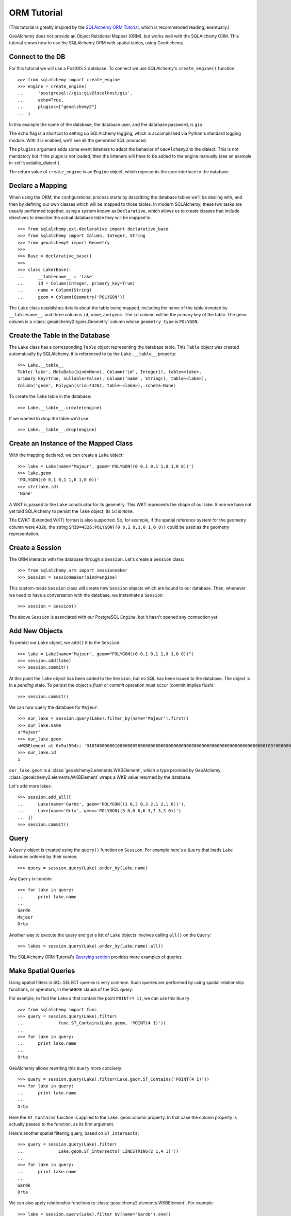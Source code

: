 .. _orm_tutorial:

ORM Tutorial
============

(This tutorial is greatly inspired by the `SQLAlchemy ORM Tutorial`_, which is
recommended reading, eventually.)

.. _SQLAlchemy ORM Tutorial:
    http://docs.sqlalchemy.org/en/latest/orm/tutorial.html

GeoAlchemy does not provide an Object Relational Mapper (ORM), but works well
with the SQLAlchemy ORM. This tutorial shows how to use the SQLAlchemy ORM with
spatial tables, using GeoAlchemy.

Connect to the DB
-----------------

For this tutorial we will use a PostGIS 2 database. To connect we use
SQLAlchemy's ``create_engine()`` function::

    >>> from sqlalchemy import create_engine
    >>> engine = create_engine(
    ...     'postgresql://gis:gis@localhost/gis',
    ...     echo=True,
    ...     plugins=["geoalchemy2"]
    ... )

In this example the name of the database, the database user, and the database
password, is ``gis``.

The ``echo`` flag is a shortcut to setting up SQLAlchemy logging, which is
accomplished via Python's standard logging module. With it is enabled, we'll
see all the generated SQL produced.

The ``plugins`` argument adds some event listeners to adapt the behavior of
``GeoAlchemy2`` to the dialect. This is not mandatory but if the plugin is not
loaded, then the listeners will have to be added to the engine manually (see an
example in :ref:`spatialite_dialect`).

The return value of ``create_engine`` is an ``Engine`` object, which
represents the core interface to the database.

Declare a Mapping
-----------------

When using the ORM, the configurational process starts by describing the
database tables we'll be dealing with, and then by defining our own classes
which will be mapped to those tables. In modern SQLAlchemy, these two tasks are
usually performed together, using a system known as ``Declarative``, which
allows us to create classes that include directives to describe the actual
database table they will be mapped to.

::

    >>> from sqlalchemy.ext.declarative import declarative_base
    >>> from sqlalchemy import Column, Integer, String
    >>> from geoalchemy2 import Geometry
    >>>
    >>> Base = declarative_base()
    >>>
    >>> class Lake(Base):
    ...     __tablename__ = 'lake'
    ...     id = Column(Integer, primary_key=True)
    ...     name = Column(String)
    ...     geom = Column(Geometry('POLYGON'))


The ``Lake`` class establishes details about the table being mapped, including
the name of the table denoted by ``__tablename__``, and three columns ``id``,
``name``, and ``geom``. The ``id`` column will be the primary key of the table.
The ``geom`` column is a :class:`geoalchemy2.types.Geometry` column whose
``geometry_type`` is ``POLYGON``.

Create the Table in the Database
--------------------------------

The ``Lake`` class has a corresponding ``Table`` object representing
the database table. This ``Table`` object was created automatically
by SQLAlchemy, it is referenced to by the ``Lake.__table__`` property::

    >>> Lake.__table__
    Table('lake', MetaData(bind=None), Column('id', Integer(), table=<lake>,
    primary_key=True, nullable=False), Column('name', String(), table=<lake>),
    Column('geom', Polygon(srid=4326), table=<lake>), schema=None)

To create the ``lake`` table in the database::

    >>> Lake.__table__.create(engine)

If we wanted to drop the table we'd use::

    >>> Lake.__table__.drop(engine)


Create an Instance of the Mapped Class
--------------------------------------

With the mapping declared, we can create a ``Lake`` object::

    >>> lake = Lake(name='Majeur', geom='POLYGON((0 0,1 0,1 1,0 1,0 0))')
    >>> lake.geom
    'POLYGON((0 0,1 0,1 1,0 1,0 0))'
    >>> str(lake.id)
    'None'

A WKT is passed to the ``Lake`` constructor for its geometry. This WKT
represents the shape of our lake. Since we have not yet told SQLAlchemy
to persist the ``lake`` object, its ``id`` is ``None``.

The EWKT (Extended WKT) format is also supported. So, for example, if the
spatial reference system for the geometry column were ``4326``, the string
``SRID=4326;POLYGON((0 0,1 0,1,0 1,0 0))`` could be used as the geometry
representation.


Create a Session
----------------

The ORM interacts with the database through a ``Session``. Let's
create a ``Session`` class::

    >>> from sqlalchemy.orm import sessionmaker
    >>> Session = sessionmaker(bind=engine)

This custom-made ``Session`` class will create new ``Session`` objects which
are bound to our database. Then, whenever we need to have a conversation with
the database, we instantiate a ``Session``::

    >>> session = Session()

The above ``Session`` is associated with our PostgreSQL ``Engine``, but
it hasn't opened any connection yet.

Add New Objects
---------------

To persist our ``Lake`` object, we ``add()`` it to the ``Session``::

    >>> lake = Lake(name="Majeur", geom="POLYGON((0 0,1 0,1 1,0 1,0 0))")
    >>> session.add(lake)
    >>> session.commit()

At this point the ``lake`` object has been added to the ``Session``, but no SQL
has been issued to the database. The object is in a *pending* state. To persist
the object a *flush* or *commit* operation must occur (commit implies flush)::

    >>> session.commit()

We can now query the database for ``Majeur``::

    >>> our_lake = session.query(Lake).filter_by(name='Majeur').first()
    >>> our_lake.name
    u'Majeur'
    >>> our_lake.geom
    <WKBElement at 0x9af594c; '0103000000010000000500000000000000000000000000000000000000000000000000f03f0000000000000000000000000000f03f000000000000f03f0000000000000000000000000000f03f00000000000000000000000000000000'>
    >>> our_lake.id
    1

``our_lake.geom`` is a :class:`geoalchemy2.elements.WKBElement`, which a type
provided by GeoAlchemy.  :class:`geoalchemy2.elements.WKBElement` wraps a WKB
value returned by the database.

Let's add more lakes::

    >>> session.add_all([
    ...     Lake(name='Garde', geom='POLYGON((1 0,3 0,3 2,1 2,1 0))'),
    ...     Lake(name='Orta', geom='POLYGON((3 0,6 0,6 3,3 3,3 0))')
    ... ])
    >>> session.commit()

Query
-----

A ``Query`` object is created using the ``query()`` function on ``Session``.
For example here's a ``Query`` that loads ``Lake`` instances ordered by
their names::

    >>> query = session.query(Lake).order_by(Lake.name)

Any ``Query`` is iterable::

    >>> for lake in query:
    ...     print lake.name
    ...
    Garde
    Majeur
    Orta

Another way to execute the query and get a list of ``Lake`` objects involves
calling ``all()`` on the ``Query``::

    >>> lakes = session.query(Lake).order_by(Lake.name).all()

The SQLAlchemy ORM Tutorial's `Querying section
<http://docs.sqlalchemy.org/en/latest/orm/tutorial.html#querying>`_ provides
more examples of queries.

Make Spatial Queries
--------------------

Using spatial filters in SQL SELECT queries is very common. Such queries are
performed by using spatial relationship functions, or operators, in the
``WHERE`` clause of the SQL query.

For example, to find the ``Lake`` s that contain the point ``POINT(4 1)``,
we can use this ``Query``::

    >>> from sqlalchemy import func
    >>> query = session.query(Lake).filter(
    ...             func.ST_Contains(Lake.geom, 'POINT(4 1)'))
    ...
    >>> for lake in query:
    ...     print lake.name
    ...
    Orta

GeoAlchemy allows rewriting this ``Query`` more concisely::

    >>> query = session.query(Lake).filter(Lake.geom.ST_Contains('POINT(4 1)'))
    >>> for lake in query:
    ...     print lake.name
    ...
    Orta

Here the ``ST_Contains`` function is applied to the ``Lake.geom`` column
property. In that case the column property is actually passed to the function,
as its first argument.

Here's another spatial filtering query, based on ``ST_Intersects``::

    >>> query = session.query(Lake).filter(
    ...             Lake.geom.ST_Intersects('LINESTRING(2 1,4 1)'))
    ...
    >>> for lake in query:
    ...     print lake.name
    ...
    Garde
    Orta

We can also apply relationship functions to
:class:`geoalchemy2.elements.WKBElement`. For example::

    >>> lake = session.query(Lake).filter_by(name='Garde').one()
    >>> print session.scalar(lake.geom.ST_Intersects('LINESTRING(2 1,4 1)'))
    True

``session.scalar`` allows executing a clause and returning a scalar
value (a boolean value in this case).

The value ``True`` indicates that the lake "Garde" does intersects the ``LINESTRING(2 1,4 1)``
geometry. See the SpatiaLite SQL functions reference list for more information.

The GeoAlchemy functions all start with ``ST_``. Operators are also called as
functions, but the function names don't include the ``ST_`` prefix. As an
example let's use PostGIS' ``&&`` operator, which allows testing
whether the bounding boxes of geometries intersect. GeoAlchemy provides
the ``intersects`` function for that::

    >>> query = session.query
    >>> query = session.query(Lake).filter(
    ...             Lake.geom.intersects('LINESTRING(2 1,4 1)'))
    ...
    >>> for lake in query:
    ...     print lake.name
    ...
    Garde
    Orta

Set Spatial Relationships in the Model
--------------------------------------

Let's assume that in addition to ``lake``  we have another table, ``treasure``, that includes
treasure locations. And let's say that we are interested in discovering the treasures hidden at the
bottom of lakes.

The ``Treasure`` class is the following::


    >>> class Treasure(Base):
    ...      __tablename__ = 'treasure'
    ...      id = Column(Integer, primary_key=True)
    ...      geom = Column(Geometry('POINT'))

We can now add a ``relationship`` to the ``Lake`` table to automatically load the treasures
contained by each lake::

    >>> from sqlalchemy.orm import relationship, backref
    >>> class Lake(Base):
    ...     __tablename__ = 'lake'
    ...     id = Column(Integer, primary_key=True)
    ...     name = Column(String)
    ...     geom = Column(Geometry('POLYGON'))
    ...     treasures = relationship(
    ...         'Treasure',
    ...         primaryjoin='func.ST_Contains(foreign(Lake.geom), Treasure.geom).as_comparison(1, 2)',
    ...         backref=backref('lake', uselist=False),
    ...         viewonly=True,
    ...         uselist=True,
    ...     )

Note the use of the ``as_comparison`` function. It is required for using an SQL function
(``ST_Contains`` here) in a ``primaryjoin`` condition. This only works with SQLAlchemy 1.3, as the
``as_comparison`` function did not exist before that version. See the `Custom operators based on SQL function
<https://docs.sqlalchemy.org/en/latest/orm/join_conditions.html#custom-operators-based-on-sql-functions>`_
section of the SQLAlchemy documentation for more information.

Some information on the parameters used for configuring this ``relationship``:

* ``backref`` is used to provide the name of property to be placed on the class that handles this
  relationship in the other direction, namely ``Treasure``;
* ``viewonly=True`` specifies that the relationship is used only for loading objects, and not for
  persistence operations;
* ``uselist=True`` indicates that the property should be loaded as a list, as opposed to a scalar.

Also, note that the ``treasures`` property on ``lake`` objects (and the ``lake`` property on
``treasure`` objects) is loaded "lazily" when the property is first accessed. Another loading
strategy may be configured in the ``relationship``. For example you'd use ``lazy='joined'`` for
related items to be loaded "eagerly" in the same query as that of the parent, using a ``JOIN`` or
``LEFT OUTER JOIN``.

See the `Relationships API
<https://docs.sqlalchemy.org/en/latest/orm/relationship_api.html#relationships-api>`_ section of the
SQLAlchemy documentation for more detail on the ``relationship`` function, and all the parameters that
can be used to configure it.

Use Other Spatial Functions
---------------------------

Here's a ``Query`` that calculates the areas of buffers for our lakes::

    >>> from sqlalchemy import func
    >>> query = session.query(Lake.name,
    ...                       func.ST_Area(func.ST_Buffer(Lake.geom, 2)) \
    ...                           .label('bufferarea'))
    >>> for row in query:
    ...     print '%s: %f' % (row.name, row.bufferarea)
    ...
    Majeur: 21.485781
    Garde: 32.485781
    Orta: 45.485781

This ``Query`` applies the PostGIS ``ST_Buffer`` function to the geometry
column of every row of the ``lake`` table. The return value is a list of rows,
where each row is actually a tuple of two values: the lake name, and the area
of a buffer of the lake. Each tuple is actually an SQLAlchemy ``KeyedTuple``
object, which provides property type accessors.

Again, the ``Query`` can written more concisely::

    >>> query = session.query(Lake.name,
    ...                       Lake.geom.ST_Buffer(2).ST_Area().label('bufferarea'))
    >>> for row in query:
    ...     print '%s: %f' % (row.name, row.bufferarea)
    ...
    Majeur: 21.485781
    Garde: 32.485781
    Orta: 45.485781

Obviously, processing and measurement functions can also be used in ``WHERE``
clauses. For example::

    >>> lake = session.query(Lake).filter(
    ...             Lake.geom.ST_Buffer(2).ST_Area() > 33).one()
    ...
    >>> print lake.name
    Orta

And, like any other functions supported by GeoAlchemy, processing and
measurement functions can be applied to
:class:`geoalchemy2.elements.WKBElement`. For example::

    >>> lake = session.query(Lake).filter_by(name='Majeur').one()
    >>> bufferarea = session.scalar(lake.geom.ST_Buffer(2).ST_Area())
    >>> print '%s: %f' % (lake.name, bufferarea)
    Majeur: 21.485781
    Majeur: 21.485781

Use Raster functions
--------------------

A few functions (like `ST_Transform()`, `ST_Union()`, `ST_SnapToGrid()`, ...) can be
used on both :class:`geoalchemy2.types.Geometry` and :class:`geoalchemy2.types.Raster`
types. In GeoAlchemy2, these functions are only defined for
:class:`Geometry` as it can not be defined for several types at the
same time. Thus using these functions on :class:`Raster` requires
minor tweaking to enforce the type by passing the `type_=Raster` argument to the
function:

    >>> query = session.query(Lake.raster.ST_Transform(2154, type_=Raster))

Further Reference
-----------------

* Spatial Functions Reference: :ref:`spatial_functions`
* Spatial Operators Reference: :ref:`spatial_operators`
* Elements Reference: :ref:`elements`
